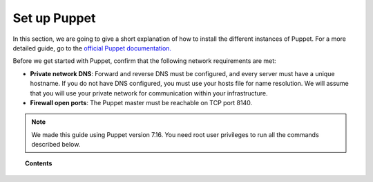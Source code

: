 .. Copyright (C) 2015, Wazuh, Inc.

.. meta::
   :description: Learn how to install the different instances of Puppet in this section of the Wazuh documentation. 

.. _setup_puppet:

Set up Puppet
=============

In this section, we are going to give a short explanation of how to install the different instances of Puppet. For a more detailed guide, go to the `official Puppet documentation. <https://puppet.com/docs/puppet/latest/puppet_index.html>`_

Before we get started with Puppet, confirm that the following network requirements are met:

- **Private network DNS**: Forward and reverse DNS must be configured, and every server must have a unique hostname. If you do not have DNS configured, you must use your hosts file for name resolution. We will assume that you will use your private network for communication within your infrastructure.
- **Firewall open ports**: The Puppet master must be reachable on TCP port 8140.

.. note::

   We made this guide using Puppet version 7.16. You need root user privileges to run all the commands described below.

.. topic:: Contents

    .. toctree::
        :maxdepth: 1

        install-puppet-master.rst
        install-puppet-agent.rst        
        setup-puppet-certificates.rst
